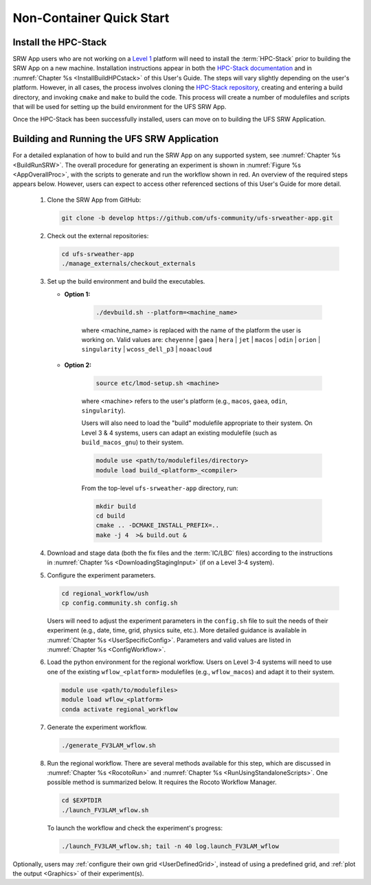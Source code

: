 .. _NCQuickstart:

============================
Non-Container Quick Start
============================

Install the HPC-Stack
===========================
SRW App users who are not working on a `Level 1 <https://github.com/ufs-community/ufs-srweather-app/wiki/Supported-Platforms-and-Compilers>`__ platform will need to install the :term:`HPC-Stack` prior to building the SRW App on a new machine. Installation instructions appear in both the `HPC-Stack documentation <https://hpc-stack.readthedocs.io/en/latest/>`__ and in :numref:`Chapter %s <InstallBuildHPCstack>` of this User's Guide. The steps will vary slightly depending on the user's platform. However, in all cases, the process involves cloning the `HPC-Stack repository <https://github.com/NOAA-EMC/hpc-stack>`__, creating and entering a build directory, and invoking ``cmake`` and ``make`` to build the code. This process will create a number of modulefiles and scripts that will be used for setting up the build environment for the UFS SRW App. 

Once the HPC-Stack has been successfully installed, users can move on to building the UFS SRW Application.


Building and Running the UFS SRW Application 
===============================================

For a detailed explanation of how to build and run the SRW App on any supported system, see :numref:`Chapter %s <BuildRunSRW>`. The overall procedure for generating an experiment is shown in :numref:`Figure %s <AppOverallProc>`, with the scripts to generate and run the workflow shown in red. An overview of the required steps appears below. However, users can expect to access other referenced sections of this User's Guide for more detail. 

   #. Clone the SRW App from GitHub:

      .. code-block:: console

         git clone -b develop https://github.com/ufs-community/ufs-srweather-app.git

   #. Check out the external repositories:

      .. code-block:: console

         cd ufs-srweather-app
         ./manage_externals/checkout_externals

   #. Set up the build environment and build the executables.

      * **Option 1:** 

         .. code-block:: console
            
            ./devbuild.sh --platform=<machine_name>

         where <machine_name> is replaced with the name of the platform the user is working on. Valid values are: ``cheyenne`` | ``gaea`` | ``hera`` | ``jet`` | ``macos`` | ``odin`` | ``orion`` | ``singularity`` | ``wcoss_dell_p3`` | ``noaacloud``

      * **Option 2:**

         .. code-block:: console

            source etc/lmod-setup.sh <machine>

         where <machine> refers to the user's platform (e.g., ``macos``, ``gaea``, ``odin``, ``singularity``). 

         Users will also need to load the "build" modulefile appropriate to their system. On Level 3 & 4 systems, users can adapt an existing modulefile (such as ``build_macos_gnu``) to their system. 

         .. code-block:: console

            module use <path/to/modulefiles/directory>
            module load build_<platform>_<compiler>

         From the top-level ``ufs-srweather-app`` directory, run:

         .. code-block:: console

            mkdir build
            cd build
            cmake .. -DCMAKE_INSTALL_PREFIX=..
            make -j 4  >& build.out &

   #. Download and stage data (both the fix files and the :term:`IC/LBC` files) according to the instructions in :numref:`Chapter %s <DownloadingStagingInput>` (if on a Level 3-4 system).

   #. Configure the experiment parameters.

      .. code-block:: console

         cd regional_workflow/ush
         cp config.community.sh config.sh
      
      Users will need to adjust the experiment parameters in the ``config.sh`` file to suit the needs of their experiment (e.g., date, time, grid, physics suite, etc.). More detailed guidance is available in :numref:`Chapter %s <UserSpecificConfig>`. Parameters and valid values are listed in :numref:`Chapter %s <ConfigWorkflow>`. 

   #. Load the python environment for the regional workflow. Users on Level 3-4 systems will need to use one of the existing ``wflow_<platform>`` modulefiles (e.g., ``wflow_macos``) and adapt it to their system. 

      .. code-block:: console

         module use <path/to/modulefiles>
         module load wflow_<platform>
         conda activate regional_workflow

   #. Generate the experiment workflow. 

      .. code-block:: console

         ./generate_FV3LAM_wflow.sh

   #. Run the regional workflow. There are several methods available for this step, which are discussed in :numref:`Chapter %s <RocotoRun>` and :numref:`Chapter %s <RunUsingStandaloneScripts>`. One possible method is summarized below. It requires the Rocoto Workflow Manager. 

      .. code-block:: console

         cd $EXPTDIR
         ./launch_FV3LAM_wflow.sh

      To launch the workflow and check the experiment's progress:

      .. code-block:: console

         ./launch_FV3LAM_wflow.sh; tail -n 40 log.launch_FV3LAM_wflow

Optionally, users may :ref:`configure their own grid <UserDefinedGrid>`, instead of using a predefined grid, and :ref:`plot the output <Graphics>` of their experiment(s).

